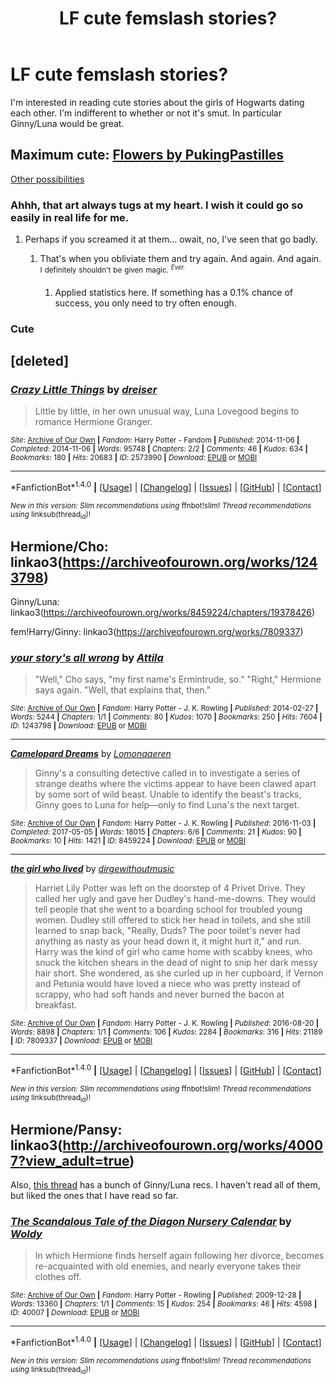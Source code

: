 #+TITLE: LF cute femslash stories?

* LF cute femslash stories?
:PROPERTIES:
:Author: CatTurtleKid
:Score: 8
:DateUnix: 1519662887.0
:DateShort: 2018-Feb-26
:FlairText: Request
:END:
I'm interested in reading cute stories about the girls of Hogwarts dating each other. I'm indifferent to whether or not it's smut. In particular Ginny/Luna would be great.


** Maximum cute: [[http://i.imgur.com/i984ufH.jpg][Flowers by PukingPastilles]]

[[http://archiveofourown.org/works?utf8=%E2%9C%93&work_search%5Bsort_column%5D=kudos_count&work_search%5Bcategory_ids%5D%5B%5D=116&work_search%5Bother_tag_names%5D=&work_search%5Bquery%5D=-Draco&work_search%5Blanguage_id%5D=1&work_search%5Bcomplete%5D=0&commit=Sort+and+Filter&tag_id=Luna+Lovegood*s*Ginny+Weasley][Other possibilities]]
:PROPERTIES:
:Author: wordhammer
:Score: 10
:DateUnix: 1519665382.0
:DateShort: 2018-Feb-26
:END:

*** Ahhh, that art always tugs at my heart. I wish it could go so easily in real life for me.
:PROPERTIES:
:Author: AutumnSouls
:Score: 5
:DateUnix: 1519686700.0
:DateShort: 2018-Feb-27
:END:

**** Perhaps if you screamed it at them... owait, no, I've seen that go badly.
:PROPERTIES:
:Author: wordhammer
:Score: 5
:DateUnix: 1519687060.0
:DateShort: 2018-Feb-27
:END:

***** That's when you obliviate them and try again. And again. And again. ^{I} ^{definitely} ^{shouldn't} ^{be} ^{given} ^{magic.} /^{^{Ever.}}/
:PROPERTIES:
:Author: AutumnSouls
:Score: 3
:DateUnix: 1519688492.0
:DateShort: 2018-Feb-27
:END:

****** Applied statistics here. If something has a 0.1% chance of success, you only need to try often enough.
:PROPERTIES:
:Author: Hellstrike
:Score: 2
:DateUnix: 1519690431.0
:DateShort: 2018-Feb-27
:END:


*** Cute
:PROPERTIES:
:Author: Johnsmitish
:Score: 3
:DateUnix: 1519668968.0
:DateShort: 2018-Feb-26
:END:


** [deleted]
:PROPERTIES:
:Score: 2
:DateUnix: 1519687574.0
:DateShort: 2018-Feb-27
:END:

*** [[http://archiveofourown.org/works/2573990][*/Crazy Little Things/*]] by [[http://www.archiveofourown.org/users/dreiser/pseuds/dreiser][/dreiser/]]

#+begin_quote
  Little by little, in her own unusual way, Luna Lovegood begins to romance Hermione Granger.
#+end_quote

^{/Site/: [[http://www.archiveofourown.org/][Archive of Our Own]] *|* /Fandom/: Harry Potter - Fandom *|* /Published/: 2014-11-06 *|* /Completed/: 2014-11-06 *|* /Words/: 95748 *|* /Chapters/: 2/2 *|* /Comments/: 46 *|* /Kudos/: 634 *|* /Bookmarks/: 180 *|* /Hits/: 20683 *|* /ID/: 2573990 *|* /Download/: [[http://archiveofourown.org/downloads/dr/dreiser/2573990/Crazy%20Little%20Things.epub?updated_at=1479835411][EPUB]] or [[http://archiveofourown.org/downloads/dr/dreiser/2573990/Crazy%20Little%20Things.mobi?updated_at=1479835411][MOBI]]}

--------------

*FanfictionBot*^{1.4.0} *|* [[[https://github.com/tusing/reddit-ffn-bot/wiki/Usage][Usage]]] | [[[https://github.com/tusing/reddit-ffn-bot/wiki/Changelog][Changelog]]] | [[[https://github.com/tusing/reddit-ffn-bot/issues/][Issues]]] | [[[https://github.com/tusing/reddit-ffn-bot/][GitHub]]] | [[[https://www.reddit.com/message/compose?to=tusing][Contact]]]

^{/New in this version: Slim recommendations using/ ffnbot!slim! /Thread recommendations using/ linksub(thread_id)!}
:PROPERTIES:
:Author: FanfictionBot
:Score: 2
:DateUnix: 1519687651.0
:DateShort: 2018-Feb-27
:END:


** Hermione/Cho: linkao3([[https://archiveofourown.org/works/1243798]])

Ginny/Luna: linkao3([[https://archiveofourown.org/works/8459224/chapters/19378426]])

fem!Harry/Ginny: linkao3([[https://archiveofourown.org/works/7809337]])
:PROPERTIES:
:Author: ifiwasar
:Score: 1
:DateUnix: 1519702950.0
:DateShort: 2018-Feb-27
:END:

*** [[http://archiveofourown.org/works/1243798][*/your story's all wrong/*]] by [[http://www.archiveofourown.org/users/Attila/pseuds/Attila][/Attila/]]

#+begin_quote
  "Well," Cho says, "my first name's Ermintrude, so." "Right," Hermione says again. "Well, that explains that, then."
#+end_quote

^{/Site/: [[http://www.archiveofourown.org/][Archive of Our Own]] *|* /Fandom/: Harry Potter - J. K. Rowling *|* /Published/: 2014-02-27 *|* /Words/: 5244 *|* /Chapters/: 1/1 *|* /Comments/: 80 *|* /Kudos/: 1070 *|* /Bookmarks/: 250 *|* /Hits/: 7604 *|* /ID/: 1243798 *|* /Download/: [[http://archiveofourown.org/downloads/At/Attila/1243798/your%20storys%20all%20wrong.epub?updated_at=1393485332][EPUB]] or [[http://archiveofourown.org/downloads/At/Attila/1243798/your%20storys%20all%20wrong.mobi?updated_at=1393485332][MOBI]]}

--------------

[[http://archiveofourown.org/works/8459224][*/Camelopard Dreams/*]] by [[http://www.archiveofourown.org/users/Lomonaaeren/pseuds/Lomonaaeren][/Lomonaaeren/]]

#+begin_quote
  Ginny's a consulting detective called in to investigate a series of strange deaths where the victims appear to have been clawed apart by some sort of wild beast. Unable to identify the beast's tracks, Ginny goes to Luna for help---only to find Luna's the next target.
#+end_quote

^{/Site/: [[http://www.archiveofourown.org/][Archive of Our Own]] *|* /Fandom/: Harry Potter - J. K. Rowling *|* /Published/: 2016-11-03 *|* /Completed/: 2017-05-05 *|* /Words/: 18015 *|* /Chapters/: 6/6 *|* /Comments/: 21 *|* /Kudos/: 90 *|* /Bookmarks/: 10 *|* /Hits/: 1421 *|* /ID/: 8459224 *|* /Download/: [[http://archiveofourown.org/downloads/Lo/Lomonaaeren/8459224/Camelopard%20Dreams.epub?updated_at=1494015083][EPUB]] or [[http://archiveofourown.org/downloads/Lo/Lomonaaeren/8459224/Camelopard%20Dreams.mobi?updated_at=1494015083][MOBI]]}

--------------

[[http://archiveofourown.org/works/7809337][*/the girl who lived/*]] by [[http://www.archiveofourown.org/users/dirgewithoutmusic/pseuds/dirgewithoutmusic][/dirgewithoutmusic/]]

#+begin_quote
  Harriet Lily Potter was left on the doorstep of 4 Privet Drive. They called her ugly and gave her Dudley's hand-me-downs. They would tell people that she went to a boarding school for troubled young women. Dudley still offered to stick her head in toilets, and she still learned to snap back, "Really, Duds? The poor toilet's never had anything as nasty as your head down it, it might hurt it," and run. Harry was the kind of girl who came home with scabby knees, who snuck the kitchen shears in the dead of night to snip her dark messy hair short. She wondered, as she curled up in her cupboard, if Vernon and Petunia would have loved a niece who was pretty instead of scrappy, who had soft hands and never burned the bacon at breakfast.
#+end_quote

^{/Site/: [[http://www.archiveofourown.org/][Archive of Our Own]] *|* /Fandom/: Harry Potter - J. K. Rowling *|* /Published/: 2016-08-20 *|* /Words/: 8898 *|* /Chapters/: 1/1 *|* /Comments/: 106 *|* /Kudos/: 2284 *|* /Bookmarks/: 316 *|* /Hits/: 21189 *|* /ID/: 7809337 *|* /Download/: [[http://archiveofourown.org/downloads/di/dirgewithoutmusic/7809337/the%20girl%20who%20lived.epub?updated_at=1511017101][EPUB]] or [[http://archiveofourown.org/downloads/di/dirgewithoutmusic/7809337/the%20girl%20who%20lived.mobi?updated_at=1511017101][MOBI]]}

--------------

*FanfictionBot*^{1.4.0} *|* [[[https://github.com/tusing/reddit-ffn-bot/wiki/Usage][Usage]]] | [[[https://github.com/tusing/reddit-ffn-bot/wiki/Changelog][Changelog]]] | [[[https://github.com/tusing/reddit-ffn-bot/issues/][Issues]]] | [[[https://github.com/tusing/reddit-ffn-bot/][GitHub]]] | [[[https://www.reddit.com/message/compose?to=tusing][Contact]]]

^{/New in this version: Slim recommendations using/ ffnbot!slim! /Thread recommendations using/ linksub(thread_id)!}
:PROPERTIES:
:Author: FanfictionBot
:Score: 2
:DateUnix: 1519702996.0
:DateShort: 2018-Feb-27
:END:


** Hermione/Pansy: linkao3([[http://archiveofourown.org/works/40007?view_adult=true]])

Also, [[https://www.reddit.com/r/HPfanfiction/comments/6b7127/ginnyluna_fics_that_are_this_cute/][this thread]] has a bunch of Ginny/Luna recs. I haven't read all of them, but liked the ones that I have read so far.
:PROPERTIES:
:Author: LittleMissPeachy6
:Score: 1
:DateUnix: 1520227257.0
:DateShort: 2018-Mar-05
:END:

*** [[http://archiveofourown.org/works/40007][*/The Scandalous Tale of the Diagon Nursery Calendar/*]] by [[http://www.archiveofourown.org/users/Woldy/pseuds/Woldy][/Woldy/]]

#+begin_quote
  In which Hermione finds herself again following her divorce, becomes re-acquainted with old enemies, and nearly everyone takes their clothes off.
#+end_quote

^{/Site/: [[http://www.archiveofourown.org/][Archive of Our Own]] *|* /Fandom/: Harry Potter - Rowling *|* /Published/: 2009-12-28 *|* /Words/: 13360 *|* /Chapters/: 1/1 *|* /Comments/: 15 *|* /Kudos/: 254 *|* /Bookmarks/: 46 *|* /Hits/: 4598 *|* /ID/: 40007 *|* /Download/: [[http://archiveofourown.org/downloads/Wo/Woldy/40007/The%20Scandalous%20Tale%20of%20the.epub?updated_at=1407761122][EPUB]] or [[http://archiveofourown.org/downloads/Wo/Woldy/40007/The%20Scandalous%20Tale%20of%20the.mobi?updated_at=1407761122][MOBI]]}

--------------

*FanfictionBot*^{1.4.0} *|* [[[https://github.com/tusing/reddit-ffn-bot/wiki/Usage][Usage]]] | [[[https://github.com/tusing/reddit-ffn-bot/wiki/Changelog][Changelog]]] | [[[https://github.com/tusing/reddit-ffn-bot/issues/][Issues]]] | [[[https://github.com/tusing/reddit-ffn-bot/][GitHub]]] | [[[https://www.reddit.com/message/compose?to=tusing][Contact]]]

^{/New in this version: Slim recommendations using/ ffnbot!slim! /Thread recommendations using/ linksub(thread_id)!}
:PROPERTIES:
:Author: FanfictionBot
:Score: 1
:DateUnix: 1520227264.0
:DateShort: 2018-Mar-05
:END:
